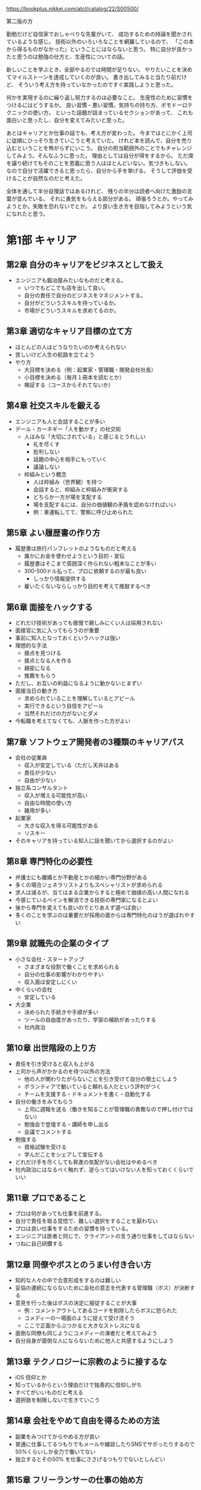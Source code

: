 https://bookplus.nikkei.com/atcl/catalog/22/S00500/

第二版の方

勤勉だけど自信家でおしゃべりな先輩がいて、
成功するための持論を聞かされているような感じ。
技術以外のいろいろなことを網羅しているので、
「この本から得るものがなかった」ということにはならないと思う。
特に自分が良かったと思うのは勉強の仕方と、生産性についての話。

新しいことを学ぶとき、全部やるのでは時間が足りない。
やりたいことを決めてマイルストーンを達成していくのが良い。
書き出してみると当たり前だけど、
そういう考え方を持っていなかったのですぐ実践しようと思った。

何かを実現するのに繰り返し努力するのは必要なこと。
生産性のために習慣をつけるにはどうするか。
良い習慣・悪い習慣。気持ちの持ち方、ポモドーロテクニックの使い方。
といった話題が詰まっているセクションがあって、
これも面白いと思ったし、自分を変えてみたいと思った。

あとはキャリアとか仕事の話でも、考え方が変わった。
今まではとにかく上司に従順にひっそり生きていこうと考えていた。
けれど本を読んで、自分を売り込むということを怖がらずにいこう。
自分の担当範囲外のことでもチャレンジしてみよう。そんなふうに思った。
理由としては自分が得をするから。
ただ席を譲り続けてもそのことを恩義に思う人はほとんどいない。気づきもしない。
なので自分で活躍できると思ったら、自分から手を挙げる。
そうして評価を受けることが自然なのだと考えた。

全体を通して半分自慢話ではあるけれど、
残りの半分は読者へ向けた激励の言葉が並んでいる。
それに勇気をもらえる部分がある。
頑張ろうとか。やってみようとか。失敗を恐れないでとか。
より良い生き方を目指してみようという気になれたと思う。

* 第1部 キャリア
** 第2章 自分のキャリアをビジネスとして扱え

- エンジニアも鍛冶屋みたいなものだと考える。
  - いつでもどこでも店を出して良い。
  - 自分の責任で自分のビジネスをマネジメントする。
  - 自分がどういうスキルを持っているか。
  - 市場がどういうスキルを求めてるのか。

** 第3章 適切なキャリア目標の立て方

- ほとんどの人はどうなりたいのか考えられない
- 苦しいけど人生の航路を立てよう
- やり方
  - 大目標を決める（例：起業家・管理職・開発会社社長）
  - 小目標を決める（毎月１冊本を読むとか）
  - 検証する（コースからそれてないか）

** 第4章 社交スキルを鍛える

- エンジニアも人と会話することが多い
- デール・カーネギー「人を動かす」の社交術
  - 人はみな「大切にされている」と感じるとうれしい
    - 礼を尽くす
    - 批判しない
    - 話題の中心を相手にもっていく
    - 議論しない
  - 枠組みという概念
    - 人は枠組み（世界観）を持つ
    - 会話すると、枠組みと枠組みが衝突する
    - どちらか一方が場を支配する
    - 場を支配するには、自分の価値観の矛盾を認めなければいい
    - 例：車運転してて、警察に呼び止められた

** 第5章 よい履歴書の作り方

- 履歴書は旅行パンフレットのようなものだと考える
  - 誰かにお金を使わせようという目的・宣伝
  - 履歴書はそこまで周囲深く作られない粗末なことが多い
  - 300-500ドル払って、プロに依頼するのが最も良い
    - しっかり情報提供する
  - 雇いたくないならしっかり目的を考えて推敲するべき

** 第6章 面接をハックする

- どれだけ技術があっても傲慢で親しみにくい人は採用されない
- 面接官に気に入ってもらうのが重要
- 事前に知人となっておくというハックは強い
- 理想的な手法
  - 接点を見つける
  - 接点となる人を作る
  - 親密になる
  - 推薦をもらう
- ただし、お互いの利益になるように動かないとまずい
- 面接当日の動き方
  - 求められていることを理解しているとアピール
  - 実行できるという自信をアピール
  - 当然それだけの力がないとダメ
- 今転職を考えてなくても、人脈を作った方がよい

** 第7章 ソフトウェア開発者の3種類のキャリアパス

- 会社の従業員
  - 収入が安定している（ただし天井はある
  - 責任が少ない
  - 自由が少ない
- 独立系コンサルタント
  - 収入が増える可能性が高い
  - 自由な時間の使い方
  - 雑用が多い
- 起業家
  - 大きな収入を得る可能性がある
  - リスキー
- そのキャリアを持っている知人に話を聞いてから選択するのがよい

** 第8章 専門特化の必要性

- 弁護士にも離婚とか不動産とかの細かい専門分野がある
- 多くの場合ジェネラリストよりもスペシャリストが求められる
- 求人は減るが、当てはまる企業からすると極めて価値の高い人間になれる
- 今感じているペインを解消できる技術の専門家になるとよい
- 後から専門を変えても良いのでとりあえず選べば良い
- 多くのことを学ぶのは重要だが採用の面からは専門特化のほうが選ばれやすい

** 第9章 就職先の企業のタイプ

- 小さな会社・スタートアップ
  - さまざまな役割で働くことを求められる
  - 自分の仕事の影響がわかりやすい
  - 収入面は安定しにくい
- 中くらいの会社
  - 安定している
- 大企業
  - 決められた手続きや手順が多い
  - ツールの自由度があったり、学習の補助があったりする
  - 社内政治

** 第10章 出世階段の上り方

- 責任を引き受けると収入も上がる
- 上司から声がかかるのを待つ以外の方法
  - 他の人が関わりたがらないことを引き受けて自分の領土にしよう
  - ボランティアで動いていると頼れる人だという評判がつく
  - チームを支援する・ドキュメントを書く・自動化する
- 自分の働きをみてもらう
  - 上司に週報を送る（働きを知ることが管理職の責務なので押し付けではない）
  - 勉強会で登壇する・講師を申し出る
  - 会議でコメントする
- 勉強する
  - 資格試験を受ける
  - 学んだことをシェアして宣伝する
- どれだけ手を尽くしても昇進の気配がない会社はやめるべき
- 社内政治にはなるべく触れず、逆らってはいけない人を知っておくくらいでいい

** 第11章 プロであること

- プロは何があっても仕事を前進する。
- 自分で責任を取る覚悟で、難しい選択をすることを厭わない
- プロは良い仕事をするための習慣を持っている。
- エンジニアは医者と同じで、クライアントの言う通り仕事をしてはならない
- つねに自己研鑽する

** 第12章 同僚やボスとのうまい付き合い方

- 知的な人々の中で合意形成をするのは難しい
- 妥協の連続にならないために会社の意志を代表する管理職（ボス）が決断する
- 意見を行った後はボスの決定に服従することが大事
  - 例：コメントアウトしてあるコードを削除したらボスに怒られた
  - コメディーの一場面のように捉えて受け流そう
  - ここで正面からぶつかると大きなストレスになる
- 面倒な同僚も同じようにコメディーの演者だと考えてみよう
- 自分自身が面倒な人にならないために他人と共感するようにしよう

** 第13章 テクノロジーに宗教のように接するな

- iOS 信仰とか
- 知っているからという理由だけで独善的に信仰しがち
- すべてがいいものだと考える
- 選択肢を制限しないで生きていこう

** 第14章 会社をやめて自由を得るための方法

- 副業をみつけてからやめる方が良い
- 普通に仕事してるつもりでもメールや雑談したりSNSでサボったりするので50%くらいしか全力で働いてない
- 独立するとその50% を仕事にささげるつもりでないとしんどい

** 第15章 フリーランサーの仕事の始め方

- 仕事がなくなるのが一番怖い
- クライアント探しは知り合いに紹介してもらうのが一番よい
- 求人サービスを使う
- ブログ、ポッドキャスト、カンファレンス参加などで宣伝する
- 料金設定は、福利厚生を込みにする。理想は会社員のときの2倍。
- 説得力のために実績を伝える。クライアントに対して、解決策を提案する。
- 「高すぎる」と言われるまで料金は上げて良い

** 第16章 製品を持つ起業家になる方法

- ターゲット層を見つけてから製品を作る
- ターゲットがいないとお金にならない
- ブログなどを連載してファンがいると客になりやすい
- 作ろうとしているものを買ってくれる人を事前に確保する（クラウドファンディングみたいな）
- 失敗する可能性は非常に高いのでまずは小さな製品でチャレンジして学習するのがよい

** 第17章 スタートアップの起業のしかた

- 出資者
  - 外部の投資家
  - 個人（創業者）
- 出口戦略
  - 買収してもらうこと
  - 株式公開
- 知的財産によって模倣されにくいようになっているべき。
- 共同創業者がいたほうがよい。
- アクセラレーターというスタートアップ資金提供のしくみがあるのでそれに応募するべき。
- シード出資：エンジェル投資家が創業されたばかりのスタートアップに資金提供する（対価は株式）
- シリーズA：ベンチャーキャピタルからの投資。ここで資金を使い果たしたらさらに投資を受けるか倒産するか。

** 第18章 リモートワーク

- さぼりの誘惑に負けないために時間管理が大事（習慣化・スケジュール化する）
- 孤独感があるならジムに行くとか開発者イベントに行くとかシェアオフィス行くとか

* 第2部 セルフマーケティング
** 第19章 セルフマーケティングの基礎
- 儲けにつながるのは才能よりも、売り方
- 街の片隅のバンドと世界ツアーをしているバンドのどっちが上手いか
- パーソナルブランド（自分が何になりたいか、どう思われたいか）を作るところから始まる
- ブランドの発信はブログがおすすめ。
- 他の発信方法は、ポッドキャスト、動画配信、雑誌掲載、会議の講演など。
- 重要なことは、耳を傾けた人に価値をもたらすこと。問題に答えて娯楽を与えること。

** 第20章 パーソナルブランドの確立方法

- ブランドとはロゴそのものではなくて、目を瞑ってもイメージできるもの
- 例：スターバックスの店に入った時の雰囲気、注文の仕方、店員のふるまい、ドリンクの品質・・・。
- ブランドには、メッセージ、ビジュアル、一貫性、反復的な露出の4つが必要。
  - メッセージ：ブランドから呼び起こしたい感覚「例：シンプルプログラマー」ニッチなほうがよい。
  - ビジュアル：ロゴ。適当なサービスで５ドルくらいで作って良い。
  - 一貫性：常に同じであること。接した時の体験がかわらないこと。
  - 反復的な露出：積極的に動いていろいろな活動をし、人の目に触れるようにする。

** 第21章 成功するブログの作り方

- ブログがあれば、就職やクライアント探しで有利。自分の製品を作った時の宣伝にも使える。
- スキルアップやコミュニケーション力にもつながる。
- 有料の wordpress サービスがおすすめ。
- 無料だと広告を載せる時に困る。同じ理由でドメインも取得した方が良い。
- 成功のポイント
  - なるべく1週間に1回以上の頻度で書く
  - シェアしたくなるような品質の高い記事を書く
  - 完璧である必要はないが、いいものを書こうという努力は必要（タイポなくすとか、構造を持たせるとか）
  - コンスタントに更新できている人はソフトウェアエンジニア1%くらいしかいない
- トラフィックを得る方法
  - 人のブログにコメントを書き、そのとき自分のブログにたどり着けるようにしておくのがおすすめ
  - SNSでの共有
  - hacker news とかに流すのも良い方法だが、強い批判（あるいは誹謗中傷）にさらされるリスクもある

** 第22章 youtube によるブランド構築

- 動画配信は親近感をもたせやすい
- コーディング能力をはっきりと見せることができる
- 手間がかかるのでライバルは少ない
- ニッチであればあるほど成功しやすい
- コンテンツパイプラインを作る
  - 最初にアイデアを30個くらい書き並べる
  - どのアイデアを動画にするか選ぶ
  - 制作プロセスを固定化して、場合によっては外注する
- 何度も作っているうちにカメラの扱いはうまくなっていくので勉強はさほど必要ない

** 第23章 他者のために価値を生み出すことが重要な理由

- アインシュタインもそう言ってる
- セルフマーケティングでは、人の欲しがっているものを与えよ、なんて言葉もある
- 何を欲しがっているのか皆自分のことはわからないので、それを探る必要がある
- 業界のトレンドとか
- 自分がしていることの9割は無料で与えて良い（拡散されやすい）

** 第24章 ソーシャルメディアを使ったブランド構築

- フォロワーがいないとメッセージは広がらない
- 一番最初にすることはフォローして、フォローバックしてもらうこと
- フォローを頼むことを恐れてはいけない
- 怪しいサービスでフォロワーを増やすのは偽アカウントなのでお金の無駄
- SNSでも価値の提供を考えていった方がよい（朝ご飯に＊を食べた、とかは価値提供できてない例）
- ニッチな情報の案内人となるのがよい
- ニュース・ブログ記事の共有とか、有名な言葉の引用とか、ジョークとか、会話したくなる疑問とか
- 価値提供につながりにくいので自分のための宣伝は控えめにした方が良い。
- 時間が足りないので、力を入れる SNS は1,2個にした方が良い
- 投稿予約サービスとか使うのも良い
- 週に1時間とかでも運営できる
- twitter, linkedin がおすすめ facebook, instagram も一応やっておくのがよい

** 第25章 講演、講師、プレゼンテーション

- ライブは人に親近感を与える。講演とかやるのは他の人に良い印象を与えやすい。
- 自分のコンテンツを修正していけるので良い。
- 職場でのプレゼンテーションを経験していこう。
  - 学んだことをシェアして人の役に立ちたいというだけでよい。
- 他の方法は、ユーザグループとかに参加して自分で発表したいといえば多くの場合は受け入れられる。
- 慣れてきたら、開発者会議に応募してみるのがよい。難しいが、メリットも大きい。
- パラシュート部隊のようなもので、最初恐怖を感じるのは当然なので、少しずつ慣らしていこう。
- 何かを教えるコンテンツを youtube で配信するのも良いと思う

** 第26章 本や記事の執筆

- 著者と読者の気持ちが通じるようなことがないと成功しない
- 一方的に言葉を投げつけられているのではなくて、話しているような気分にさせるもの
- 本を書いただけでも専門家のようにみられるというメリットがある
- 収入につながることは稀、自分の評価を高めることのほうがメリットと考えた方がよい
- 無名の著者が出版するのは難しいのでセルフブランディングが大事。
- 自費出版も悪くない。leanpub とか使うと良い。kindle でも自費出版できる。

* 第3部 学習
** 第27章 学び方を学ぶ

- 学校を卒業してから学ばなくなった人はやばい
- 学んだことを実際にやってみて人に伝えるのが一番効果的。そこに個性はない。
- 例えば自転車のことをどれだけ座学で知ったとしても初めて触れた時に乗りこなすのは無理だ
- 遊びは学びへの強力なモチベーション
  - 著者はMTGにハマっていたことがあって、意識もせずに全てのカードの効果とスタッツを覚えていたことがある
  - 知識が足りなくても手を動かしているくらいが良い。疑問が溜まってきたら本を読むので良い
- 遊ぶ→知識を仕入れる→人に伝える（ブログなどでも良い）が学びのパターン。

** 第28章 私の10ステッププロセス

- 本を読む→試すというやり方は、ペースが遅いのと、後から本を読み直すという手間が生じる
- 時間がたっぷりあるならそれで良いが、時間がだんだんたりなくなってきたそこで下のように変化してきた
  - 前提知識は何か？
  - それを知ると何ができるのか？
  - 基本的なユースケースは何か？（日常80%をカバーできるコア知識は何か？）
  - 学べなかった知識はリファレンスに頼れば良い
- 10ステップ
  1. 全体像を掴む
  2. 学習範囲を決める
  3. 成功の基準を決める
  4. 参考資料を見つける
  5. 学習プランを立てる
  6. 参考資料を絞り込む
  7. ある程度使えるようにするための方法を学ぶ
  8. 遊び倒す
  9. 役に立つことができるところまで学ぶ
  10. 教える
- これは魔法の方法というわけではなくて、好みで作り替えてよい

** 第29章 ステップ1〜6：一度限りのステップ

- 1. 全体像を掴む：ネットで調べて、どれくらい複雑なテーマなのか、サブテーマはどういうのがあるのか知る
- 2. 学習範囲を決める：全部を知るのは時間的に不可能なのでやりたいことを踏まえて、学ぶことを絞る（例は下記）
  - いろいろなことを学びたいと思うかもしれないが、まずは学習範囲を狭めておくのが効率的

| 全体     | 学習範囲                                                         |
|----------+------------------------------------------------------------------|
| C#       | 単純なコンソールアプリケーションを作るのに必要な C# の基礎を学ぶ |
| 写真撮影 | デジタルカメラでポートレート写真の取り方を知る                   |
| Linux    | Ubuntu のインストールとセットアップ、基本機能を知る              |

- 3. 成功基準を決める：脱線しにくくする効果がある。
  - 自分のカメラの機能を全て知っていて使うことができる、どのシーンで使うべきかの理由もわかる
  - C# で主要な言語機能を全て利用している小さなアプリケーションが作れる
  - HTML5 を使ってインターネット上に自分の履歴書と仕事歴を表示するページが作れる

- 4. 参考資料をみつける
- 5. 学習プランを立てる：目次に書いてあることを洗いざらいやるのでなく、必要なポイントを見つける。
- 6. 参考資料を絞り込む：バスケのチームを選抜するような感じで、良さそうなものを選ぶ。

** 第30章 ステップ7〜10：繰り返すステップ

- 7. ある程度使えるようにするための方法を学ぶ：準備全くしないのも準備しすぎるのもよくない。バランス取る。
- 8. 遊び倒す：自由になんでもして良い。重要。
- 9. 役に立つことができるところまで学ぶ：子供のように好奇心を蘇らせ、自分で解決できなかった問題を、資料から学びとる
- 10. 教える：人より一歩先にいるだけでも教える立場になれる。恐れずやる。それによって知識が再構成され洗練される。ブログに書くのでもよい。

** 第31章 メンターの探し方

- 英雄譚にはたいていメンターがいる。メンターがいると成長できたり試練を乗り越えれる。
- 優れた教師は、多くの落とし穴にハマったことがある人。
- 自分がやりたいことをすでに成し遂げた人や、成し遂げた人を支えた人をメンターに選ぶとよい。
- 自分の誤った知識・先入観よりも、メンターが達成したことを基準にメンターを選ぶべき。
- 友人や家族から紹介してもらえるならそれが良い
- メンターにしたい人がいないなら本を読もう
- メンターにしたい人がいるなら粘り強く説得して時には無償労働するくらいの気持ちでいこう

** 第32章 メンターになる方法

- 自分がメンターになることのメリットはでかい
- 優れている必要はなく、誰かより一歩先にいるだけでいい
- タイガーウッズのコーチはタイガーウッズより下手
- 疑問の掘り下げが深くなる→理解が深くなる
- 教えた人が活躍した時に帰ってくる
- 学びたい気持ちがあって

** 第33章 教えることが最高の学習方法となる理由

- 教えることとは知識を分け合うこと
- 教えることとはライブラリやフレームワークを使ってみせること
- そこに学位や資格が必要なわけではない
- 教えることで紙に書いたり順序立てたりすることになり、情報が再構成される
- 謙虚かつ自信のある態度で教えるのが好ましい
- ブログから始めて、動画、プレゼンするとよい

** 第34章 学位は必要か

- 大企業では学位を持っている方が有利
- 例外はあるが選択肢は狭まる
- 絶対に必要というものではないビルゲイツが代表例
- 仕事の中でコンピュータサイエンスの基礎に戻らなければならないことはほぼない
- 大学へいけば独学よりも抜けがすくない
- 未経験でも仕事をはじめるというのがやりやすい
- 学位がないなら経験が必要
  - コントリビューション
  - ポートフォリオ
  - プライベートプロジェクト
  - java とか sccrum とかの認定証

** 第35章 知識の中の隙間を見つける

- 知識の隙間をなくすと長期的にはよくなる
- 例：ラムダ式がなんなのかよくわかってないまま使う
- 立ち止まって時間を割いて理解して使うのが良い
- 作業中にいつも引っかかるのが「知識の隙間」
- 日常のペインの中にそれはある

* 第4章 生産性
** 第36章 すべては集中から始まる

- 集中 = 一つの仕事にだけ向き合っている時間
- 集中していると効率が良いが、色々邪魔が入る
- 楽しい仕事ならすっと入っていける
- 楽しくない仕事でも苦痛に耐えれば集中できる
- コーヒーを飲んだり、トイレに行くのも忘れる
- 冗談のように思えるかもしれないが「邪魔しないで」の札を立てるのも効果がある
- スマホ触ったりブラウザ開くのを禁止するツールがある

** 第37章 私の個人的な生産メソッド

- GTD
- ポモドーロテクニック(25分集中)
- Dont break the chain = カレンダーに達成した印をつけていく
- 著者の方法
  - 2時間以内に終わる小さなタスクでカレンダーを埋め尽くす
  - 曜日ごとの看板ボードを使う kanbanflow
  - 四半期単位・月単位・週単位の計画をそれぞれ作る
  - 毎日当日計画を立てることから仕事を始める
  - 計画がおくれてもいいが1日Xポモドーロをこなすのは変えない
  - チャットは一切利用せずメールのみ
  - ときどき1ヶ月くらいの長期休暇をとる

** 第38章 ポモドーロテクニック

- 25分作業する、5分休憩する。これを繰り返す。
- 4セット走ったら15分くらいの少し長い休みを取る
- 作業が早く終わったら、改善したり追求したりする
- ポモドーロを回せた数を計測すると、見積もりに役立つ
- タスクが進まなくても、集中していたという事実が励みになる
- 労働時間は8なので16ポモドーロ実行できそうに見えるがほぼ無理
- 最初は6、慣れても10くらいが限度
- 科学者のポアンカレは朝2時間、夕方2時間しか働かなかった

** 第39章 クォータシステム

- 毎週・毎月定期的にやることに対して小さなマイルストーンを決める
- ブログ週に一回投稿する、週に3回ランニングするとか。
- 持続力を鍛えるのによい
- 壁を作るよりレンガをおくほうが簡単かつ実践できる

** 第40章 自分に対して責任を取る

- 内発的モチベーションの方が長持ちする
- 仕事は外発的モチベーションなので弱いがそれでも一定の力がある
- 雇用主に対して責任を持っている
- 自分に対する責任はどうか？　それは自制心、高潔さ、品位
- タイムテーブルのような枠組み、ルールがあるほうが自制心は働きやすい
- 毎日歯を磨くとかそういう習慣もまたルールと言える
- 自分を育成するゲームをプレイしていると考えてみよう
- 誰かパートナーを作る方法もある
  - 互いに進捗報告をして責任を発生させる
  - 失敗したときも報告をしなければならない
- 行動をオープンにすることも責任感をよぶ

** 第41章 並行作業の弊害が利益よりも大きい理由

- アメリカ心理学会のレポートによると並行作業は効率が落ちる
- 本人は効率が良いと思っていても落ちている
- 互いに邪魔しないなら並行作業もできる
  - 音楽を聞きながら文章を書く
  - 運動しながらオーディオブックを聞く
- 一括作業は効率的
  - メールをまとめて返信するとか

** 第42章 燃え尽きの対処法
- 最初にあったはずの情熱が消えてしまう
- 以下は医学的意見ではないので注意
- 新しい職場にきた時のことを思い出すと希望に満ちていたはず
- 結果は少しずつしか出ないので、頑張るほど現実が見えてきてやる気が下がる
- しかしある障害を超えるとブレイクスルーで結果が出るようになる
- 結果が出るとモチベーションも出てくる
- 結果を出せずに挫折した人はたくさんいるが結果を出せるようになるとライバルは激減する
- この先に何かがあるという執念と、繰り返しに耐える自制心、そのためのルールが必要

** 第43章 時間浪費のメカニズム
- テレビとか youtube とか netflix とかをやめよう
  - 平均的なアメリカ人は週に40時間もテレビを見ている
  - フルタイムで働いているのと同じかそれ以上に見ている
  - 普通のテレビ番組から得る利益は少ない
  - 価値観の固定化にも繋がってしまう
  - SNS、ゲーム、ニュースサイトもだめ
  - 本当に好きなことを、1日1回するのがいい
  - 料理とか、コーヒーとかも本当に好きでないならやめていい
  - 献立も固定していい
  - 庭掃除とかもお金を払って依頼することを検討していい
- 仕事で言うなら会議をやめる・会議に参加しない
  - メールとか、もっと時間のかからないやり方にしよう

** 第44章 ルーチンを持つことの重要性

- 毎日やるルーチンが人を変えていく
  - ランニングなら健康になる
  - ドーナツ屋へいくことなら不健康に
  - 毎日1000文字くらい書いてれば1年後には小説ができる
- 大きな目標を立てよう
  - 体重を 10kg 減らすとか
  - 小説を書き上げるとか
- そのためにやるべきことを小さな目標を立てよう
- 1日の始まりの1-2時間がもっとも体力があるのでそこでやりたいことをやろう
- スケジュールを立てることで失われた自由と柔軟性を、生産性と安心感が埋めてくれる

** 第45章 効果的な習慣の育て方

- 習慣はキュー、ルーチン、報酬の3つで構成されている
  - キュー = 習慣の現れる場面
  - ルーチン = 習慣で行うふるまい
  - 報酬：結果得られるもの、良い気分になる何か
  - たとえば
    - 夜寝る前
    - 歯を磨く
    - 虫歯になりにくい
- なぜか、報酬が変わるほうが中毒性が高い（その最たるものがギャンブル）
- よくない習慣を別のルーチンに連れていくと良い習慣にすり替えれる
  - たとえば
    - 朝
    - SNSを見てしまう
    - いいねがついてると嬉しい
  - みたいなのを良い習慣に切り替える
    - 朝
    - 仕事の中で一番楽しいものを探す
    - 良い気分で仕事を始められる
- これが良い例とは言えないけど頑張ればまあできなくはないかも
- 後ろめたいことや、辞めたいと思っていることから、変えていくべき
- 習慣に気づいた時、何がキュー、ルーチン、報酬なのか考えてみよう
  - 2分-10分とかちょっと待ち時間がある
  - twitter してしまう
  - 情報がとれる
- よりよい報酬が取れる習慣に変えていくのが理想
- write code every day
  - https://johnresig.com/blog/write-code-every-day/
  - https://qiita.com/choco_py3/items/fc24d2faf88c8f768cdf
  - https://offers.jp/media/sidejob/workstyle/a_1938
- 散歩しながら何かするとかは良い習慣

** 第46章 分解は生産性を上げる

- 橋やビルはそれ自体をみると実現不可能な途方もないものに見える
- 分解することが重要

** 第47章 ハードワークの価値と避けてしまう理由

- ゲームなら何時間でも遊べるのに小説を書くという努力は続かない。
- 脳がやる仕事としてはどちらも似たようなものなんじゃないか。
- 賢く、効率よくやるのとは別にハードワークは必要
- 努力して（ハードワークして）得られるものがあるのに、それを避けてしまうのはなぜか
- 面白くない、退屈、華やかでない
- みな苦しんでいるよ
- ルーチンがその助けになる

** 第48章 何でもしないよりした方がまし
- 行動は怖い
  - 人から見られる、変化する、時間を無駄にする
  - でも可能性が生まれる
- ずっとお風呂場のレイアウトで議論してて話が進まない夫婦の例
  - そのせいでシャワーとかがなくて不便なのに何年も過ごしている
  - ぶつかるのが怖い
  - 自分が間違っていたとわかるのが怖い
- 行動が遅れるほど損をすることが多い
  - 90点の答えで満足できず95点を探そうとしてしまう
  - テレビを買うのでずっと悩んだりとか
  - わからないときは、どれでもいいから一個選ぶ方がいい
- 車のハンドルは動いている時の方がやわらかい

* 第5章 資産形成
** 第49章 給料の賢い運用方法

- 余分に使える金額を全部車のローンに使うのはやめたほうがいい
- 一般的定義とは違うが下のように考えると良い
  - 資産: 維持費より価値が高い
  - 負債: 価値より維持費が高い
- お金の価値は変わるので十分だと思った貯金の価値が下がることもある

** 第50章 給与交渉のやり方

- ネットで有名人になると給料も増えやすい
- 自分で応募する前に会社から勧誘されると条件もよくなる
- 自分から望む報酬金額を言わないほうがいいが難しいと思う

** 第51章 投資先は不動産がよい

- 賃貸物件に投資するのがよい
  - 金額が激しく変動しない
  - 銀行貸付90%とかでスタートできる
  - インフレに耐えられる（物価の上昇とともに家賃も上昇する）
  - 脚注にデフレが起きない前提になってるので日本では NG だと書いてある

** 第52章 引退プランが本当に理解できているか

- 毎月生活するのに必要な金額を計算してから引退するべき
- 収入で生活水準を落とせない人は多いが節約すれば当然、引退に必要な金額も減る
- 国債を買うのはどうか
- 401k の唯一の弱点は60歳まで働き続ける前提になっていること
- ハイリスクハイリターンな方法
  - 60歳以前に引退する
  - 不動産、株、本の印税とかを狙う
  - 投資の元手のために実家で暮らし、車買わない

※ 著者の実績だけを押し付けているところが不快ではある

** 第53章 借金の危険性

- 不要な借金をなくすべき
  - 預金があるのに分割払いするのは愚かなのですぐ返済すべき
  - 3万ドル、年利5%を6年かけて払った場合、4786.65ドルも余分に払うことになる
  - 借金は金利の高いものを先に返済するべき
- よい借金
  - 1% の利息で借金して 3%の利率の物件を買うのはよい借金

** 第54章 本物の富と豊かさを築く方法

- 豊かになる方法 = 不労所得をえて、その収入でまかなえる範囲で生活する
- ストア哲学のように、必要なものを減らせば収入が少なくても良い
- 元本・収益率・時間が、バランス良く必要
- 元手が少ないなら自分自身を成長させることに使うべき

** 第55章 私はどのようにして33歳で引退したか

- 「したくない仕事をしない」自由が、引退だと考えてる
- 車買ったけど愚かだった
- 最初の不動産賃貸は失敗した
- 家を買って住んだ、それはもっと良い家があれば賃貸に出すつもりだった
- 更に追加で家を買って賃貸を始めた、最初の不動産管理会社は細かく修繕費を要求してきたので失敗だった
- 不動産売買の免許をとった
- 6つの物件はすべて赤字だったが、ほとんどがローンの返済だし、免税を受けられていた
- ここからリスク背負いまくっていろいろなことをした企業やさらなる物件の買付とか
- アプリとかアップロードした動画からも不労所得が取れるようになった
- 今は引退したけど仕事してて稼ぎの10%は寄付してる

* 第6部 フィットネス

※ あまり関心がないのでメモを減らす

- なんのために運動するか = 健康・創造性・自信
- 痩せるとかの目標をもったほうがいい
- 痩せたあとも運動やめてはいけない
- 摂取するカロリーを、燃焼するカロリー以下にすれば痩せる
- 先に高い靴を買うんじゃなくて、ある程度うまく行ってからご褒美に買うほうがやる気出てくる
- 腹筋が見えるということは痩せ過ぎているということに近く、かなりの努力を要する
- アプリを使ってランニングするといい
- 断食は以外と良い効果があるらしい
- 女性は危険なので注意してやるべき
- 一日一回だけ食事を摂るようにしたらいい著者はこれを5年やってていい感じらしい
- ずっと座ってるのは有害なのでたまにストレッチしよう

* 第7部 マインドセット

- 心が起点になって行動となり現実を変化させる
- ガンジーは思想が運命を変えるとまで言ってる
- 塞翁が馬：良し悪しはいつでも変わる
- 科学的に前向きなマインドが良いと言うのは証明されてる
  - 健康・収入・友情・寿命など
- 前向きになるために瞑想・遊び・読書とかがいいんじゃないか
- 自分がどういう人間なのかというセルフイメージさえも自分に影響を与える
  - 親からの何気ない一言や決めつけでそうなってしまう
- 自分はこういう人間だから変えられないというのは強力な思い込み
- 成功のイメージを持ち、自分自身を洗脳してみよう
  - なりたいものになれる
  - おしゃれな自分
  - 活発な自分
  - キーワードを持っておくと良い
- 恋愛はある種のゲーム
  - ありのままでいるよりも戦略的に演じること
  - 魅力的 ≠ 舞い上がっている、傷つきやすい etc
  - 魅力的 = 自分に自信を持っている
  - 自信を持つには、体を鍛えるとかファッションにこだわるとかする
  - 失敗しても数をこなせばいい
- 人にあったときおすすめの1冊を教えてもらうと良質なリストができる
  - 教養・自己啓発
    - スティーブン・プレスフィールド『やりとげる力』（筑摩書房、2008年）
    - デール・カーネギー『人を動かす』（創元社、1999年）
    - ナポレオン・ヒル『思考は現実化する』（きこ書房、1999年）
    - マックスウェル・マルツ『自分を動かす』（知道出版、2016）
    - ジョー・ディスペンザ『あなたという習慣を断つ』（ナチュラルスピリット、2015年）
    - アイン・ランド『肩をすくめるアトラス』（アトランティス、2014、15年）
    - セネカ『セネカ倫理書簡集※1』
  - ソフトウェア
    - スティーブ・マコネル『CODECOMPLETE』（日経BP、2005年）
    - ロバート・マーティン『CleanCodeアジャイルソフトウェア達人の技』（アスキードワンゴ、2020年）
    - エリック・フリーマン、エリザベス・ロブソン、バート・ベイツ、キャシー、シエラ『HeadFirstデザインパターン─頭とからだで覚えるデザインパターンの基本』（オライリー・ジャパン、2005年）
- 失敗を恐れないで
  - 子供でさえも知らない単語を読むのを嫌がる
  - 自我を傷つけられることのように錯覚する
  - 失敗しても再び立ち向かったらもっと良い体験になる
  - 安住の地にとどまり続けようとしてしまう自分を引っ張りだす
  - 向いてない、気乗りしないとかは最初は誰しもそう思うもの
  - 誰しも「他人のやらかし」を覚えてない
  - マイケル・ジョーダンは重い期待を背負ってシュートを外したことが何度もある
- ストア哲学
  - 自分の力で変えられることだけに力を注ぎましょう
  - ユーダイモニア ≒ 自分を高める、自分の生き方に責任を取る
  - 全ては借り物にすぎず、いつかは手放さねばならないという考え方
  - 不幸や変えられないことに対して、傷つかなくなる
  - アモールファティ ≒ 運命を受け入れ愛する
